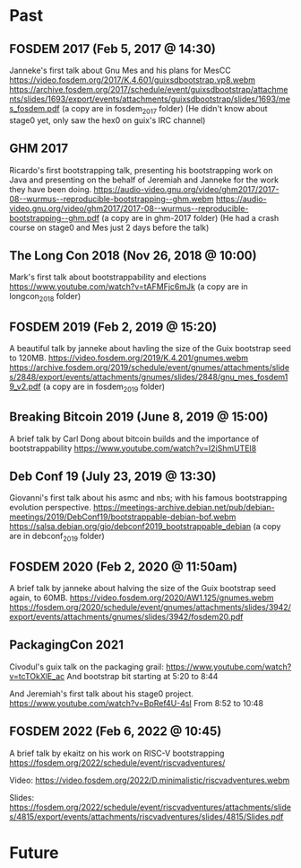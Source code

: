 * Past
** FOSDEM 2017 (Feb 5, 2017 @ 14:30)
Janneke's first talk about Gnu Mes and his plans for MesCC
https://video.fosdem.org/2017/K.4.601/guixsdbootstrap.vp8.webm
https://archive.fosdem.org/2017/schedule/event/guixsdbootstrap/attachments/slides/1693/export/events/attachments/guixsdbootstrap/slides/1693/mes_fosdem.pdf
(a copy are in fosdem_2017 folder)
(He didn't know about stage0 yet, only saw the hex0 on guix's IRC channel)

** GHM 2017
Ricardo's first bootstrapping talk, presenting his bootstrapping work on Java
and presenting on the behalf of Jeremiah and Janneke for the work they have been
doing.
https://audio-video.gnu.org/video/ghm2017/2017-08--wurmus--reproducible-bootstrapping--ghm.webm
https://audio-video.gnu.org/video/ghm2017/2017-08--wurmus--reproducible-bootstrapping--ghm.pdf
(a copy are in ghm-2017 folder)
(He had a crash course on stage0 and Mes just 2 days before the talk)

** The Long Con 2018 (Nov 26, 2018 @ 10:00)
Mark's first talk about bootstrappability and elections
https://www.youtube.com/watch?v=tAFMFjc6mJk
(a copy are in longcon_2018 folder)

** FOSDEM 2019 (Feb 2, 2019 @ 15:20)
A beautiful talk by janneke about havling the size of the Guix bootstrap seed to 120MB.
https://video.fosdem.org/2019/K.4.201/gnumes.webm
https://archive.fosdem.org/2019/schedule/event/gnumes/attachments/slides/2848/export/events/attachments/gnumes/slides/2848/gnu_mes_fosdem19_v2.pdf
(a copy are in fosdem_2019 folder)

** Breaking Bitcoin 2019 (June 8, 2019 @ 15:00)
A brief talk by Carl Dong about bitcoin builds and the importance of bootstrappability
https://www.youtube.com/watch?v=I2iShmUTEl8

** Deb Conf 19 (July 23, 2019 @ 13:30)
Giovanni's first talk about his asmc and nbs; with his famous bootstrapping
evolution perspective.
https://meetings-archive.debian.net/pub/debian-meetings/2019/DebConf19/bootstrappable-debian-bof.webm
https://salsa.debian.org/gio/debconf2019_bootstrappable_debian
(a copy are in debconf_2019 folder)

** FOSDEM 2020 (Feb 2, 2020 @ 11:50am)
A brief talk by janneke about halving the size of the Guix bootstrap seed again, to 60MB.
https://video.fosdem.org/2020/AW1.125/gnumes.webm
https://fosdem.org/2020/schedule/event/gnumes/attachments/slides/3942/export/events/attachments/gnumes/slides/3942/fosdem20.pdf

** PackagingCon 2021
Civodul's guix talk on the packaging grail:
https://www.youtube.com/watch?v=tcTOkXlE_ac
And bootstrap bit starting at 5:20 to 8:44

And Jeremiah's first talk about his stage0 project.
https://www.youtube.com/watch?v=BpRef4U-4sI
From 8:52 to 10:48

** FOSDEM 2022 (Feb 6, 2022 @ 10:45)
A brief talk by ekaitz on his work on RISC-V bootstrapping
https://fosdem.org/2022/schedule/event/riscvadventures/

Video:
https://video.fosdem.org/2022/D.minimalistic/riscvadventures.webm

Slides:
https://fosdem.org/2022/schedule/event/riscvadventures/attachments/slides/4815/export/events/attachments/riscvadventures/slides/4815/Slides.pdf

* Future
